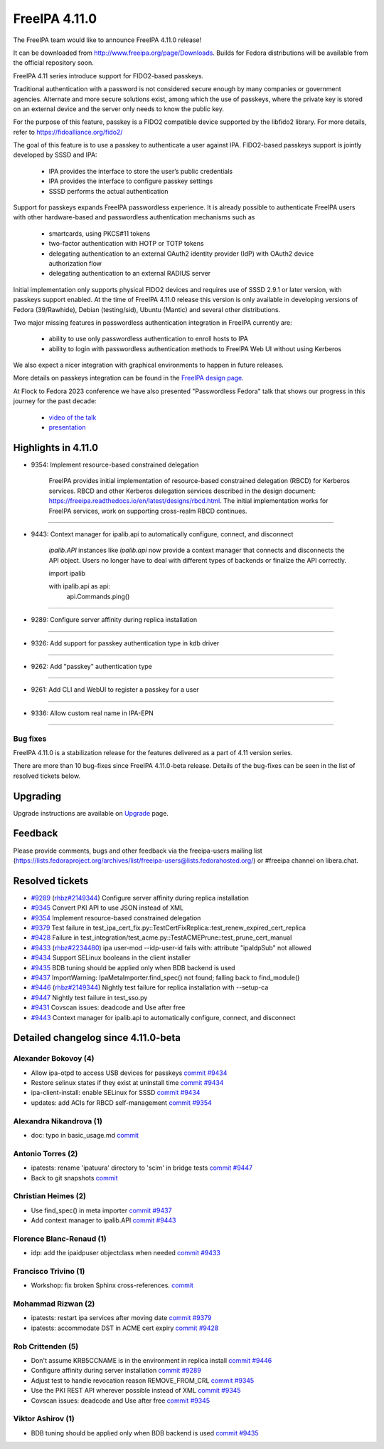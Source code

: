 FreeIPA 4.11.0
===================

.. raw:: mediawiki

   {{ReleaseDate|2023-10-02}}

The FreeIPA team would like to announce FreeIPA 4.11.0 release!

It can be downloaded from http://www.freeipa.org/page/Downloads. Builds
for Fedora distributions will be available from the official repository
soon.

FreeIPA 4.11 series introduce support for FIDO2-based passkeys.

Traditional authentication with a password is not considered secure enough by
many companies or government agencies. Alternate and more secure solutions
exist, among which the use of passkeys, where the private key is stored on an
external device and the server only needs to know the public key.

For the purpose of this feature, passkey is a FIDO2 compatible device supported
by the libfido2 library. For more details, refer to https://fidoalliance.org/fido2/

The goal of this feature is to use a passkey to authenticate a user against IPA.
FIDO2-based passkeys support is jointly developed by SSSD and IPA:

    - IPA provides the interface to store the user’s public credentials
    - IPA provides the interface to configure passkey settings
    - SSSD performs the actual authentication

Support for passkeys expands FreeIPA passwordless experience. It is already
possible to authenticate FreeIPA users with other hardware-based and
passwordless authentication mechanisms such as

    - smartcards, using PKCS#11 tokens

    - two-factor authentication with HOTP or TOTP tokens

    - delegating authentication to an external OAuth2 identity provider (IdP) with
      OAuth2 device authorization flow

    - delegating authentication to an external RADIUS server

Initial implementation only supports physical FIDO2 devices and requires use of
SSSD 2.9.1 or later version, with passkeys support enabled. At the time of
FreeIPA 4.11.0 release this version is only available in developing versions of
Fedora (39/Rawhide), Debian (testing/sid), Ubuntu (Mantic) and several other
distributions.

Two major missing features in passwordless authentication integration in
FreeIPA currently are:

  - ability to use only passwordless authentication to enroll hosts to IPA

  - ability to login with passwordless authentication methods to FreeIPA Web UI
    without using Kerberos

We also expect a nicer integration with graphical environments to happen in future releases.

More details on passkeys integration can be found in the `FreeIPA design page <https://freeipa.readthedocs.io/en/latest/designs/passkeys.html>`__.

At Flock to Fedora 2023 conference we have also presented "Passwordless Fedora"
talk that shows our progress in this journey for the past decade:

  - `video of the talk <https://www.youtube.com/live/GkYURkrIzx0?feature=share&t=3226>`__

  - `presentation <https://static.sched.com/hosted_files/flock2023/5f/passwordless-fedora-flock.pdf>`__

.. _highlights_in_4.11.0:

Highlights in 4.11.0
--------------------

-  9354: Implement resource-based constrained delegation

      FreeIPA provides initial implementation of resource-based
      constrained delegation (RBCD) for Kerberos services. RBCD and
      other Kerberos delegation services described in the design
      document:
      https://freeipa.readthedocs.io/en/latest/designs/rbcd.html. The
      initial implementation works for FreeIPA services, work on
      supporting cross-realm RBCD continues.

--------------

-  9443: Context manager for ipalib.api to automatically configure, connect, and disconnect

      `ipalib.API` instances like `ipalib.api` now provide a context manager
      that connects and disconnects the API object. Users no longer have to
      deal with different types of backends or finalize the API correctly.
      
      import ipalib
      
      with ipalib.api as api:
          api.Commands.ping()

--------------

-  9289:  Configure server affinity during replica installation

--------------


-  9326:  Add support for passkey authentication type in kdb driver

--------------

- 9262:  Add "passkey" authentication type

--------------

- 9261:  Add CLI and WebUI to register a passkey for a user

--------------

- 9336:  Allow custom real name in IPA-EPN

--------------


Bug fixes
~~~~~~~~~

FreeIPA 4.11.0 is a stabilization release for the features delivered as
a part of 4.11 version series.

There are more than 10 bug-fixes since FreeIPA 4.11.0-beta release.
Details of the bug-fixes can be seen in the list of resolved tickets
below.

Upgrading
---------

Upgrade instructions are available on
`Upgrade <https://www.freeipa.org/page/Upgrade>`__ page.

Feedback
--------

Please provide comments, bugs and other feedback via the freeipa-users
mailing list
(https://lists.fedoraproject.org/archives/list/freeipa-users@lists.fedorahosted.org/)
or #freeipa channel on libera.chat.

.. _resolved_tickets:

Resolved tickets
----------------

-  `#9289 <https://pagure.io/freeipa/issue/9289>`__
   (`rhbz#2149344 <https://bugzilla.redhat.com/show_bug.cgi?id=2149344>`__)
   Configure server affinity during replica installation
-  `#9345 <https://pagure.io/freeipa/issue/9345>`__ Convert PKI API to
   use JSON instead of XML
-  `#9354 <https://pagure.io/freeipa/issue/9354>`__ Implement
   resource-based constrained delegation
-  `#9379 <https://pagure.io/freeipa/issue/9379>`__ Test failure in
   test_ipa_cert_fix.py::TestCertFixReplica::test_renew_expired_cert_replica
-  `#9428 <https://pagure.io/freeipa/issue/9428>`__ Failure in
   test_integration/test_acme.py::TestACMEPrune::test_prune_cert_manual
-  `#9433 <https://pagure.io/freeipa/issue/9433>`__
   (`rhbz#2234480 <https://bugzilla.redhat.com/show_bug.cgi?id=2234480>`__)
   ipa user-mod --idp-user-id fails with: attribute "ipaIdpSub" not
   allowed
-  `#9434 <https://pagure.io/freeipa/issue/9434>`__ Support SELinux
   booleans in the client installer
-  `#9435 <https://pagure.io/freeipa/issue/9435>`__ BDB tuning should be
   applied only when BDB backend is used
-  `#9437 <https://pagure.io/freeipa/issue/9437>`__ ImportWarning:
   IpaMetaImporter.find_spec() not found; falling back to find_module()
-  `#9446 <https://pagure.io/freeipa/issue/9446>`__
   (`rhbz#2149344 <https://bugzilla.redhat.com/show_bug.cgi?id=2149344>`__)
   Nightly test failure for replica installation with --setup-ca
-  `#9447 <https://pagure.io/freeipa/issue/9447>`__ Nightly test failure
   in test_sso.py
-  `#9431 <https://pagure.io/freeipa/issue/9431>`__  Covscan issues: 
   deadcode and Use after free
-  `#9443 <https://pagure.io/freeipa/issue/9443>`__   Context manager 
   for ipalib.api to automatically configure, connect, and disconnect

.. _detailed_changelog_since_4.11.0_beta:

Detailed changelog since 4.11.0-beta
------------------------------------

.. _alexander_bokovoy_4:

Alexander Bokovoy (4)
~~~~~~~~~~~~~~~~~~~~~

-  Allow ipa-otpd to access USB devices for passkeys
   `commit <https://pagure.io/freeipa/c/637ccae0b4b0ecd36756b4540c666724a73f4633>`__
   `#9434 <https://pagure.io/freeipa/issue/9434>`__
-  Restore selinux states if they exist at uninstall time
   `commit <https://pagure.io/freeipa/c/2220f72321dc6af8a7a94e1fad1c6980ee4cf522>`__
   `#9434 <https://pagure.io/freeipa/issue/9434>`__
-  ipa-client-install: enable SELinux for SSSD
   `commit <https://pagure.io/freeipa/c/d62be1da4542e91521b44595f2d41b557ba7a49e>`__
   `#9434 <https://pagure.io/freeipa/issue/9434>`__
-  updates: add ACIs for RBCD self-management
   `commit <https://pagure.io/freeipa/c/fc9b527dee2652c8056eb99080d9a050a7e648ff>`__
   `#9354 <https://pagure.io/freeipa/issue/9354>`__

.. _alexandra_nikandrova_1:

Alexandra Nikandrova (1)
~~~~~~~~~~~~~~~~~~~~~~~~

-  doc: typo in basic_usage.md
   `commit <https://pagure.io/freeipa/c/f7422b7812e6c2bed0a7ff7c4d93f64cd863810f>`__

.. _antonio_torres_2:

Antonio Torres (2)
~~~~~~~~~~~~~~~~~~

-  ipatests: rename 'ipatuura' directory to 'scim' in bridge tests
   `commit <https://pagure.io/freeipa/c/47463294097e01e08b0df3a51f3e2ccc9df9e309>`__
   `#9447 <https://pagure.io/freeipa/issue/9447>`__
-  Back to git snapshots
   `commit <https://pagure.io/freeipa/c/4b1c5a5a83e4e5d667218e1b1b32322e7a0e29de>`__

.. _christian_heimes_1:

Christian Heimes (2)
~~~~~~~~~~~~~~~~~~~~

-  Use find_spec() in meta importer
   `commit <https://pagure.io/freeipa/c/bc9385d15cf7a975063754572eb65556a1df9c8a>`__
   `#9437 <https://pagure.io/freeipa/issue/9437>`__
-  Add context manager to ipalib.API
   `commit <https://pagure.io/freeipa/c/ed094e11ec59409c6cb361fa871e9b5e3da02172>`__
   `#9443 <https://pagure.io/freeipa/issue/9443>`__

.. _florence_blanc_renaud_1:

Florence Blanc-Renaud (1)
~~~~~~~~~~~~~~~~~~~~~~~~~

-  idp: add the ipaidpuser objectclass when needed
   `commit <https://pagure.io/freeipa/c/f16b6e3e0a1f3dc507c3150c347276255f3b3e72>`__
   `#9433 <https://pagure.io/freeipa/issue/9433>`__

.. _francisco_trivino_1:

Francisco Trivino (1)
~~~~~~~~~~~~~~~~~~~~~

-  Workshop: fix broken Sphinx cross-references.
   `commit <https://pagure.io/freeipa/c/fd01b234e3c2e011a441750e8a44c9b293f8086a>`__

.. _mohammad_rizwan_2:

Mohammad Rizwan (2)
~~~~~~~~~~~~~~~~~~~

-  ipatests: restart ipa services after moving date
   `commit <https://pagure.io/freeipa/c/9c10d7ee2c7a7f1f2c2643e19e3a3b8cf8a211be>`__
   `#9379 <https://pagure.io/freeipa/issue/9379>`__
-  ipatests: accommodate DST in ACME cert expiry
   `commit <https://pagure.io/freeipa/c/b13b8fbb472ec24dfe35a690147e43aea363f3e4>`__
   `#9428 <https://pagure.io/freeipa/issue/9428>`__

.. _rob_crittenden_4:

Rob Crittenden (5)
~~~~~~~~~~~~~~~~~~

-  Don't assume KRB5CCNAME is in the environment in replica install
   `commit <https://pagure.io/freeipa/c/169f9abb6b9fdc11dc5d3e4ec8e6e9c3ef4dfd4f>`__
   `#9446 <https://pagure.io/freeipa/issue/9446>`__
-  Configure affinity during server installation
   `commit <https://pagure.io/freeipa/c/54a251bceaabfaf82d0a18b2614c261e2bded0c0>`__
   `#9289 <https://pagure.io/freeipa/issue/9289>`__
-  Adjust test to handle revocation reason REMOVE_FROM_CRL
   `commit <https://pagure.io/freeipa/c/37b433d4a79ae3f9160a27b6a03a58f371d2bd34>`__
   `#9345 <https://pagure.io/freeipa/issue/9345>`__
-  Use the PKI REST API wherever possible instead of XML
   `commit <https://pagure.io/freeipa/c/0b870694f62701534a32fdb4cbdd5c06a3ea4559>`__
   `#9345 <https://pagure.io/freeipa/issue/9345>`__
-  Covscan issues: deadcode and Use after free
   `commit <https://pagure.io/freeipa/c/cb14a30a1523305606d3bfbf7211cda1e197c9e9>`__
   `#9345 <https://pagure.io/freeipa/issue/9431>`__

.. _viktor_ashirov_1:

Viktor Ashirov (1)
~~~~~~~~~~~~~~~~~~

-  BDB tuning should be applied only when BDB backend is used
   `commit <https://pagure.io/freeipa/c/3f874eece90741cd3951578b15fd78fae9d50750>`__
   `#9435 <https://pagure.io/freeipa/issue/9435>`__
